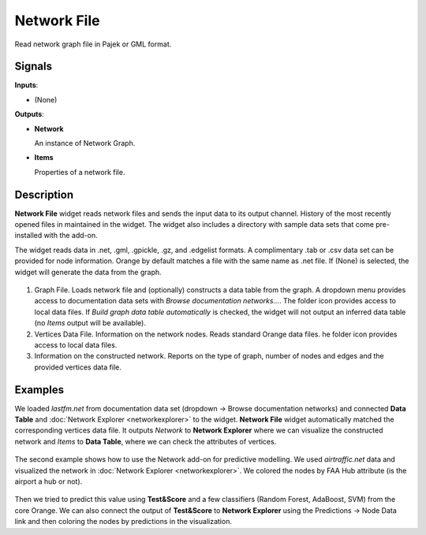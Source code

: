 Network File
============

.. figure:: icons/network-file.png

Read network graph file in Pajek or GML format.

Signals
-------

**Inputs**:

-  (None)

**Outputs**:

-  **Network**

   An instance of Network Graph.

-  **Items**

   Properties of a network file.

Description
-----------

**Network File** widget reads network files and sends the input data to its output channel. History of the most recently opened files in maintained in the widget. The widget also includes a directory with sample data sets that come pre-installed with the add-on.

The widget reads data in .net, .gml, .gpickle, .gz, and .edgelist formats. A complimentary .tab or .csv data set can be provided for node information. Orange by default matches a file with the same name as .net file. If (None) is selected, the widget will generate the data from the graph.

.. figure:: images/network-file-widget-stamped.png

1. Graph File. Loads network file and (optionally) constructs a data table from the graph. A dropdown menu provides access to documentation data sets with *Browse documentation networks...*. The folder icon provides access to local data files. If *Build graph data table automatically* is checked, the widget will not output an inferred data table (no *Items* output will be available). 
2. Vertices Data File. Information on the network nodes. Reads standard Orange data files. he folder icon provides access to local data files.
3. Information on the constructed network. Reports on the type of graph, number of nodes and edges and the provided vertices data file.

Examples
--------

We loaded *lastfm.net* from documentation data set (dropdown → Browse documentation networks) and connected **Data Table** and :doc:`Network Explorer <networkexplorer>` to the widget. **Network File** widget automatically matched the corresponding vertices data file. It outputs *Network* to **Network Explorer** where we can visualize the constructed network and *Items* to **Data Table**, where we can check the attributes of vertices.

.. figure:: images/network-file-example.png

The second example shows how to use the Network add-on for predictive modelling. We used *airtraffic.net* data and visualized the network in :doc:`Network Explorer <networkexplorer>`. We colored the nodes by FAA Hub attribute (is the airport a hub or not).

.. figure:: images/network-file-example2.png

Then we tried to predict this value using **Test&Score** and a few classifiers (Random Forest, AdaBoost, SVM) from the core Orange. We can also connect the output of **Test&Score** to **Network Explorer** using the Predictions → Node Data link and then coloring the nodes by predictions in the visualization.

